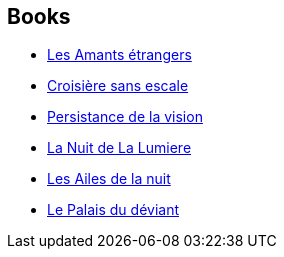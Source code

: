 :jbake-type: post
:jbake-status: published
:jbake-title: Michel Deutsch
:jbake-tags: author
:jbake-date: 2003-02-12
:jbake-depth: ../../
:jbake-uri: goodreads/authors/1396.adoc
:jbake-bigImage: https://s.gr-assets.com/assets/nophoto/user/m_200x266-d279b33f8eec0f27b7272477f09806be.png
:jbake-source: https://www.goodreads.com/author/show/1396
:jbake-style: goodreads goodreads-author no-index

## Books
* link:../books/9782070328369.html[Les Amants étrangers]
* link:../books/9782070344727.html[Croisière sans escale]
* link:../books/9782070415922.html[Persistance de la vision]
* link:../books/9782253121909.html[La Nuit de La Lumiere]
* link:../books/9782277115854.html[Les Ailes de la nuit]
* link:../books/9782277226109.html[Le Palais du déviant]